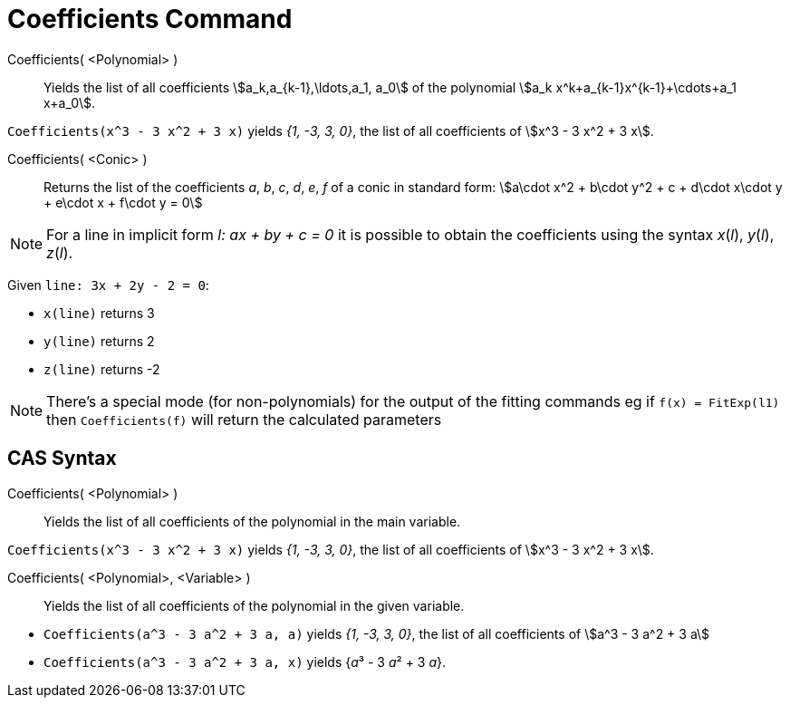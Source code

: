 = Coefficients Command
:page-en: commands/Coefficients
ifdef::env-github[:imagesdir: /en/modules/ROOT/assets/images]

Coefficients( <Polynomial> )::
  Yields the list of all coefficients stem:[a_k,a_{k-1},\ldots,a_1, a_0] of the polynomial
  stem:[a_k x^k+a_{k-1}x^{k-1}+\cdots+a_1 x+a_0].

[EXAMPLE]
====

`++Coefficients(x^3 - 3 x^2 + 3 x)++` yields _{1, -3, 3, 0}_, the list of all coefficients of stem:[x^3 - 3 x^2 + 3 x].

====

Coefficients( <Conic> )::

Returns the list of the coefficients _a_, _b_, _c_, _d_, _e_, _f_ of a conic in standard form: stem:[a\cdot x^2 + b\cdot
y^2 + c + d\cdot x\cdot y + e\cdot x + f\cdot y = 0]

[NOTE]
====

For a line in implicit form _l: ax + by + c = 0_ it is possible to obtain the coefficients using the syntax _x_(_l_),
_y_(_l_), _z_(_l_).

====

[EXAMPLE]
====

Given `++line: 3x + 2y - 2 = 0++`:


* `++x(line)++` returns 3
* `++y(line)++` returns 2
* `++z(line)++` returns -2

====

[NOTE]
====

There's a special mode (for non-polynomials) for the output of the fitting commands eg if `++f(x) = FitExp(l1)++` then
`++Coefficients(f)++` will return the calculated parameters

====

== CAS Syntax

Coefficients( <Polynomial> )::
  Yields the list of all coefficients of the polynomial in the main variable.

[EXAMPLE]
====

`++Coefficients(x^3 - 3 x^2 + 3 x)++` yields _{1, -3, 3, 0}_, the list of all coefficients of stem:[x^3 - 3 x^2 + 3 x].

====

Coefficients( <Polynomial>, <Variable> )::
  Yields the list of all coefficients of the polynomial in the given variable.

[EXAMPLE]
====

* `++Coefficients(a^3 - 3 a^2 + 3 a, a)++` yields _{1, -3, 3, 0}_, the list of all coefficients of stem:[a^3 - 3 a^2 +
3 a]
* `++Coefficients(a^3 - 3 a^2 + 3 a, x)++` yields {__a__³ - 3 __a__² + 3 _a_}.

====
